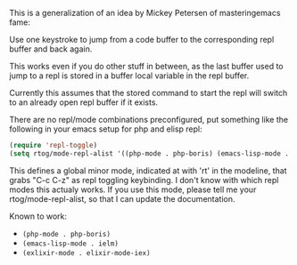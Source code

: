 This is a generalization of an idea by Mickey Petersen of
masteringemacs fame:

Use one keystroke to jump from a code buffer to the corresponding repl
buffer and back again.

This works even if you do other stuff in between, as the last buffer
used to jump to a repl is stored in a buffer local variable in the
repl buffer.

Currently this assumes that the stored command to start the repl will
switch to an already open repl buffer if it exists.

There are no repl/mode combinations preconfigured, put something like
the following in your emacs setup for php and elisp repl:

#+BEGIN_SRC emacs-lisp
  (require 'repl-toggle)
  (setq rtog/mode-repl-alist '((php-mode . php-boris) (emacs-lisp-mode . ielm)))
#+END_SRC

This defines a global minor mode, indicated at with 'rt' in the modeline, that
grabs "C-c C-z" as repl toggling keybinding.
I don't know with which repl modes this actualy works. If you use
this mode, please tell me your rtog/mode-repl-alist, so that I can
update the documentation.

Known to work:

- ~(php-mode . php-boris)~
- ~(emacs-lisp-mode . ielm)~
- ~(exlixir-mode . elixir-mode-iex)~
